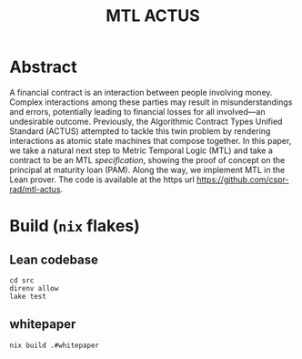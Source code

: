 #+title: MTL ACTUS

* Abstract
A financial contract is an interaction between people involving money. Complex interactions among these parties may result in misunderstandings and errors, potentially leading to financial losses for all involved—an undesirable outcome. Previously, the Algorithmic Contract Types Unified Standard (ACTUS) attempted to tackle this twin problem by rendering interactions as atomic state machines that compose together. In this paper, we take a natural next step to Metric Temporal Logic (MTL) and take a contract to be an MTL /specification/, showing the proof of concept on the principal at maturity loan (PAM). Along the way, we implement MTL in the Lean prover. The code is available at the https url https://github.com/cspr-rad/mtl-actus.

* Build (~nix~ flakes)
** Lean codebase
#+BEGIN_SRC
cd src
direnv allow
lake test
#+END_SRC
** whitepaper
#+BEGIN_SRC
nix build .#whitepaper
#+END_SRC
